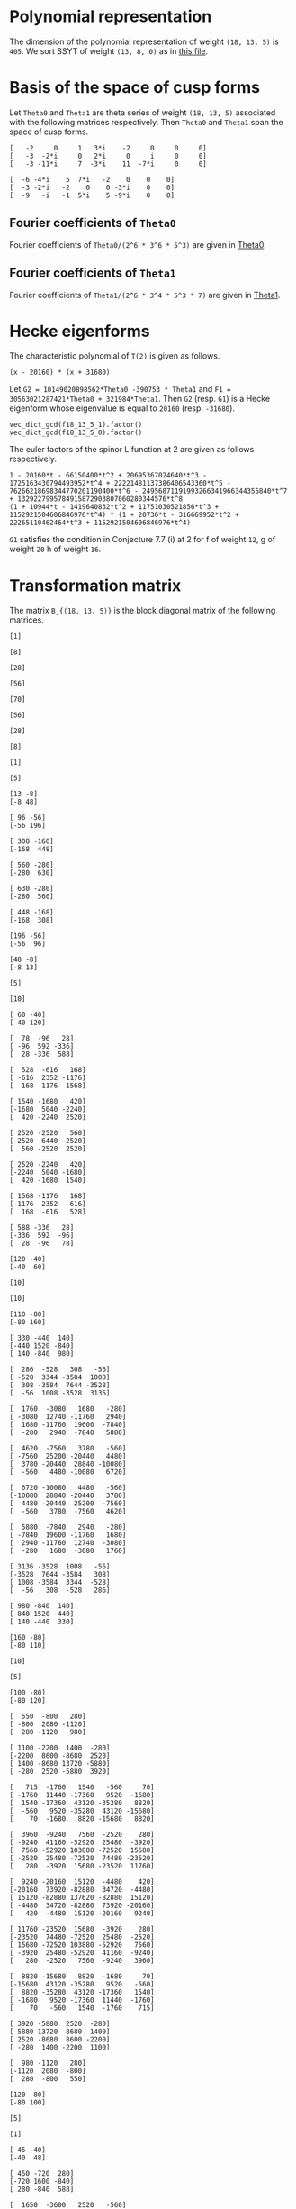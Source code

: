 #+PROPERTY: header-args:sage :session result

#+BEGIN_SRC sage :exports none
  from e8theta_degree3.hecke_module import (HalfIntMatElement, HeckeModule,
                                            spinor_l_euler_factor, rankin_convolution_degree1,
                                            from_spinor_to_standard_l)
  from e8theta_degree3.gl3_repn import gl3_repn_module
  from e8theta_degree3.results.data.data_utils import (data_dir, half_int_mat_to_list, sort_ts,
                                                       dict_sum, gcd_of_dict_vals,
                                                       factor_latex, factorization_normalized, _to_diag_mats,
                                                       vec_dict_gcd)

  T0 = HalfIntMatElement(matrix([[1, 1 / 2, 1 / 2], [1 / 2, 1, 1 / 2], [1 / 2, 1 / 2, 1]]))
  T1 = HalfIntMatElement(diagonal_matrix([1, 1, 1]))
  i = QuadraticField(-1, name="i").gen()
  trans_mats = load(os.path.join(data_dir(), "trans_mats.sobj"))
#+END_SRC

#+RESULTS:

* Polynomial representation
The dimension of the polynomial representation of weight =(18, 13, 5)= is =405=.
We sort SSYT of weight =(13, 8, 0)= as in [[file:SSYT.org][this file]].


* Basis of the space of cusp forms

#+BEGIN_SRC sage :exports none
  S18_13_5 = HeckeModule(load(os.path.join(data_dir(), "wt18_13_5_dicts.sobj")), lin_indep_ts=[T0])
  ts18_13_5 = sort_ts(S18_13_5.basis[0].keys())
#+END_SRC

#+RESULTS:

#+BEGIN_SRC sage :exports none
    mat0 = matrix(3, [-2, 0, 1, 3*i, -2, 0, 0, 0, -3, -2*i, 0, 2*i, 0, i, 0, 0,
                      -3, -11*i, 7, -3*i, 11, -7*i, 0, 0])
    mat1 = matrix(3, [-6, -4*i, 5, 7*i, -2, 0, 0, 0, -3, -2*i, -2, 0, 0,
                      -3*i, 0, 0, -9, -i, -1, 5*i, 5, -9*i, 0, 0])
#+END_SRC

#+RESULTS:

Let =Theta0= and =Theta1= are theta series of weight =(18, 13, 5)= associated with the following matrices respectively. Then =Theta0= and =Theta1= span the space of cusp forms.
#+BEGIN_SRC sage :exports results
  print mat0
#+END_SRC

#+RESULTS:
: [   -2     0     1   3*i    -2     0     0     0]
: [   -3  -2*i     0   2*i     0     i     0     0]
: [   -3 -11*i     7  -3*i    11  -7*i     0     0]

#+BEGIN_SRC sage :exports none
  print latex(mat0)
#+END_SRC

#+RESULTS:
: \left(\begin{array}{rrrrrrrr}
: -2 & 0 & 1 & 3 \sqrt{-1} & -2 & 0 & 0 & 0 \\
: -3 & -2 \sqrt{-1} & 0 & 2 \sqrt{-1} & 0 & \sqrt{-1} & 0 & 0 \\
: -3 & -11 \sqrt{-1} & 7 & -3 \sqrt{-1} & 11 & -7 \sqrt{-1} & 0 & 0
: \end{array}\right)


#+BEGIN_SRC sage :exports results
  print mat1
#+END_SRC

#+RESULTS:
: [  -6 -4*i    5  7*i   -2    0    0    0]
: [  -3 -2*i   -2    0    0 -3*i    0    0]
: [  -9   -i   -1  5*i    5 -9*i    0    0]

#+BEGIN_SRC sage :exports none
  print latex(mat1)
#+END_SRC

#+RESULTS:
: \left(\begin{array}{rrrrrrrr}
: -6 & -4 \sqrt{-1} & 5 & 7 \sqrt{-1} & -2 & 0 & 0 & 0 \\
: -3 & -2 \sqrt{-1} & -2 & 0 & 0 & -3 \sqrt{-1} & 0 & 0 \\
: -9 & -\sqrt{-1} & -1 & 5 \sqrt{-1} & 5 & -9 \sqrt{-1} & 0 & 0
: \end{array}\right)


** Fourier coefficients of =Theta0=

#+BEGIN_SRC sage :exports none
  gcd_of_dict_vals(S18_13_5.basis[0]).factor()
#+END_SRC

#+RESULTS:
: 2^6 * 3^6 * 5^3

Fourier coefficients of =Theta0/(2^6 * 3^6 * 5^3)= are given in [[file:theta0.csv][Theta0]].
# (progn (re-search-forward "|") (org-table-export "./theta0.csv" "orgtbl-to-csv"))
#+BEGIN_SRC sage :results table :exports none
  [(half_int_mat_to_list(t), S18_13_5.basis[0][t].vector/(2^6 * 3^6 * 5^3)) for t in ts18_13_5]
#+END_SRC

#+RESULTS:
| [1, 1, 1, 1, 1, 1] | (0, 0, 0, 0, 0, 0, 0, 0, 0, 0, 0, 0, 0, 0, 0, 0, 0, 0, 0, 0, 0, 0, 0, 0, 0, 0, 0, 0, 0, 0, 0, 0, 0, 0, 0, 0, 1094836, -911639, 1020688, -728442, 0, 728442, -1020688, 911639, -1094836, 0, 0, 0, 0, 0, 0, 0, 0, 0, 0, 0, 0, 0, 0, 0, 0, 0, 0, 0, 0, 547418, -911639, 1531032, 1642254, -1275860, 510344, 1092663, -1092663, -510344, 1275860, -1642254, -1531032, 911639, -547418, 0, 0, 0, 0, 0, 0, 0, 0, 0, 0, 0, 0, 0, 0, 0, 0, 0, 0, 0, 0, 0, 0, -4344837, -3366386, -3846992, -2862080, 0, -2818968, -5077596, -4087944, -6551748, 5948296, 474145, 0, -474145, -5948296, 6551748, 4087944, 5077596, 2818968, 0, 2862080, 3846992, 3366386, 4344837, 0, 0, 0, 0, 0, 0, 0, 0, 0, 0, 0, 0, 0, 0, 0, 0, 0, 0, 0, 0, 0, 0, -4344837, -5323288, -6782345, -9706920, 0, -8689674, -8689674, -9913817, -11137960, -18200475, 0, -4306042, -5228459, -4598288, -6228466, -12133650, 12133650, 6228466, 4598288, 5228459, 4306042, 0, 18200475, 11137960, 9913817, 8689674, 8689674, 0, 9706920, 6782345, 5323288, 4344837, 0, 0, 0, 0, 0, 0, 0, 0, 0, 0, 0, 0, 0, 0, 0, 0, 0, 0, -547418, -2006475, -5908203, 0, 2818968, 560340, -2687940, -9389676, 0, 4306042, 3383625, 1831037, -1981900, -3780180, 0, 2426730, 2426730, 2426730, 2426730, 0, -3780180, -1981900, 1831037, 3383625, 4306042, 0, -9389676, -2687940, 560340, 2818968, 0, -5908203, -2006475, -547418, 0, 0, 0, 0, 0, 0, 0, 0, 0, 0, -1094836, -2006475, -3938802, -1642254, -2918114, -4704318, -5908203, -5948296, -5474151, -5000006, -5000006, 0, -12133650, -5905184, -4275006, -2014657, 1798280, 3780180, -3780180, -1798280, 2014657, 4275006, 5905184, 12133650, 0, 5000006, 5000006, 5474151, 5948296, 5908203, 4704318, 2918114, 1642254, 3938802, 2006475, 1094836, 0, 0, 0, 0, 0, 0, -728442, -728442, 0, -1092663, -582319, 1203885, 5908203, 6551748, 2463804, 3453456, 6701736, 9389676, 18200475, 7062515, 5838372, 5838372, 7062515, 18200475, 9389676, 6701736, 3453456, 2463804, 6551748, 5908203, 1203885, -582319, -1092663, 0, -728442, -728442, 0, 0, 0, 0, 0, 0, 1020688, 1932327, 3938802, 1531032, 2442671, 3901728, 5908203, -2862080, 984912, 1465518, 2924575, 9706920, -9706920, -2924575, -1465518, -984912, 2862080, -5908203, -3901728, -2442671, -1531032, -3938802, -1932327, -1020688, 0, 0, 0, 0, 0, 0, 0, 0, 0, 0, 0, 0, 0, 0, 0, 0, 0, 0, 0, 0, 0, 0, 0, 0, 0, 0, 0, 0, 0, 0, 0, 0, 0, 0, 0, 0, 0, 0, 0, 0, 0, 0, 0, 0, 0, 0, 0, 0, 0, 0, 0, 0, 0, 0, 0, 0, 0, 0, 0, 0, 0, 0, 0)                                                                                                                                                                                                                                                                                                                                                                                                                                                                                                                                                                                                                                                                                                                                                                                                                                                                                                                                                                                                                                                                                                                                                                                                                                                                                                                                                                                                                                                                                                                                                                                                                                                                                                                                                                                                                                                                                                                                                                                                                                                                                                                                                                                                                                                                                                                                                                                                                                                                                                                                                                                                                                                                                                                                                                                                                                                |
| [1, 1, 1, 0, 0, 0] | (0, 0, 0, 0, 0, 0, 0, 0, 0, 0, 0, 0, 0, 0, 0, 0, 0, 0, 0, 0, 0, 0, 0, 0, 0, 0, 0, 0, 0, 0, 0, 0, 0, 51051784, -11672456, 4379344, 0, 0, 0, 0, 0, 0, 0, 0, 0, -4379344, 11672456, -51051784, 0, 0, 0, 0, 0, 0, 0, 0, 0, 0, 0, 0, 0, 0, 0, 0, 0, 0, 0, 0, 0, 0, 0, 0, 0, 0, 0, 0, 0, 0, 0, 0, 0, 0, 0, 0, 0, 0, 0, 0, 0, 0, 0, 0, 0, 0, 0, 0, 0, -56362208, -56362208, -91345040, 0, 0, 0, 0, 0, 52620736, 74793280, 60431192, 78103632, 99310560, 0, 0, 0, 0, 0, -99310560, -78103632, -60431192, -74793280, -52620736, 0, 0, 0, 0, 0, 91345040, 56362208, 56362208, 0, 0, 0, 0, 0, 0, 0, 0, 0, 0, 0, 0, 0, 0, 0, 0, 0, 0, 0, 0, 0, 0, 0, 0, 0, 0, 0, 0, 0, 0, 0, 0, 0, 0, 0, 0, 0, 0, 0, 0, 0, 0, 0, 0, 0, 0, 0, 0, 0, 0, 0, 0, 0, 0, 0, 0, 0, 0, 0, 0, 0, 0, 0, 0, 51051784, 62724240, 78776040, 0, 0, 0, 0, 52620736, -22172544, -36534632, -68569160, -97069200, 0, 0, 0, 0, 0, 0, 0, 28793248, 28793248, 28793248, 28793248, 0, 0, 0, 0, 0, 0, 0, -97069200, -68569160, -36534632, -22172544, 52620736, 0, 0, 0, 0, 78776040, 62724240, 51051784, 0, 0, 0, 0, 0, 0, 0, 0, 0, 0, 0, 0, 0, 0, 0, 0, 0, 0, 0, 0, 0, 0, 0, 0, 0, 0, 0, 0, 0, 0, 0, 0, 0, 0, 0, 0, 0, 0, 0, 0, 0, 0, 0, 0, 0, 0, 0, 0, 0, 0, 0, 0, 0, 0, 0, -99310560, -21206928, -3534488, 28500040, 97069200, 0, 0, 0, 0, 0, 0, 97069200, 28500040, -3534488, -21206928, -99310560, 0, 0, 0, 0, 0, 0, 0, 0, 0, 0, 0, 0, 0, 0, 0, 0, 0, 0, 0, 0, 0, 0, 0, 0, 0, 0, 0, 0, 0, 0, 0, 0, 0, 0, 0, 0, 0, 0, 0, 0, 0, 0, 0, -4379344, -16051800, -78776040, 0, 0, 0, 0, 91345040, 34982832, 34982832, 91345040, 0, 0, 0, 0, -78776040, -16051800, -4379344, 0, 0, 0, 0, 0, 0, 0, 0, 0, 0, 0, 0, 0, 0, 0, 0, 0, 0, 0, 0, 0, 0, 0, 0, 0, 0, 0, 0, 0, 0, 0, 0, 0, 0, 0, 0, 0, 0, 0)                                                                                                                                                                                                                                                                                                                                                                                                                                                                                                                                                                                                                                                                                                                                                                                                                                                                                                                                                                                                                                                                                                                                                                                                                                                                                                                                                                                                                                                                                                                                                                                                                                                                                                                                                                                                                                                                                                                                                                                                                                                                                                                                                                                                                                                                                                                                                                                                                                                                                                                                                                                                                                                                                                                                                                                                                                                                                                                                                                                                                                                                                                                                                                                                                                                                                                                                                                                                                                                                                                                                                                                             |
| [1, 1, 2, 0, 0, 0] | (0, 0, 0, 0, 0, 0, 0, 0, 0, 0, 0, 0, 0, 0, 0, 0, 0, 0, 0, 0, 0, 0, 0, 0, 0, 0, 0, 0, 0, 0, 0, 0, 0, -612621408, 140069472, -52552128, 0, 0, 0, 104999952, -63020832, 52552128, 0, 0, 0, 131276016, -245069424, 796553856, 0, 0, 0, 244756512, -979026048, 0, 0, 0, 0, 0, 0, 0, 0, 0, 0, 0, 0, 0, 0, 0, 0, 0, 0, 0, 0, 0, 0, 0, 0, 0, 0, 0, 0, 0, 0, 0, 0, 0, 0, 0, 0, 0, 0, 0, 0, 0, 0, 0, 0, 676346496, 676346496, 1096140480, 0, 0, 0, 0, 0, -417104352, -1189244304, -1148175264, -1406610240, -1811176512, 0, 0, 0, 0, 0, 1878831744, 1595672736, 1345141440, 1447761888, 2634418080, 0, 0, 0, 0, 0, -1843866528, -2388419664, -2395453872, -5764151232, 0, 0, 0, 10355200128, 21689426304, 0, 0, 0, 0, 0, 0, 0, 0, 0, 0, 0, 0, 0, 0, 0, 0, 0, 0, 0, 0, 0, 0, 0, 0, 0, 0, 0, 0, 0, 0, 0, 0, 0, 0, 0, 0, 0, 0, 0, 0, 0, 0, 0, 0, 0, 0, 0, 0, 0, 0, 0, 0, 0, 0, 0, 0, 0, 0, -612621408, -752690880, -945312480, 0, 0, 0, 0, -417104352, 772139952, 813208992, 1112713008, 1266085728, 0, 0, 0, 0, 0, 0, 0, -721864416, -721864416, -1138658640, -1555452864, -2658937680, 0, 0, 0, 0, 0, 0, -4308791616, -2784457824, -1643897808, -351620016, 4843048224, 0, 0, 0, 0, 13006568160, 1732334400, -9936655008, 0, 0, -82766174400, 0, 0, 0, 0, 0, 0, 0, 0, 0, 0, 0, 0, 0, 0, 0, 0, 0, 0, 0, 0, 0, 0, 0, 0, 0, 0, 0, 0, 0, 0, 0, 0, 0, 0, 0, 0, 0, 0, 0, 0, 0, 0, 0, 0, 0, 104999952, 168020784, 283593744, 0, 0, 0, 0, 1878831744, 283159008, 32627712, -320524032, 410359968, 0, 0, 0, 0, 0, 0, 4308791616, 1524333792, 383773776, 535491552, -3215181120, 0, 0, 0, 0, 0, 3203385120, 3203385120, 0, 0, 11823739200, 0, 0, 0, 0, 0, 0, 0, 0, 0, 0, 0, 0, 0, 0, 0, 0, 0, 0, 0, 0, 0, 0, 0, 0, 0, 0, 0, 0, 0, 0, 0, 0, 0, 131276016, 376345440, 1417968720, 0, 0, 0, 0, -1843866528, 544553136, 537518928, 3899182080, 0, 0, 0, 0, -13006568160, -11274233760, 394755648, 0, 0, -11823739200, 0, 0, 0, 0, 0, 0, 0, 0, 0, 0, 0, 0, 0, 0, 0, 0, 0, 0, 0, 0, 0, 244756512, 1223782560, 0, 0, 10355200128, -11334226176, 0, 0, 82766174400, 0, 0, 0, 0, 0, 0)                                                                                                                                                                                                                                                                                                                                                                                                                                                                                                                                                                                                                                                                                                                                                                                                                                                                                                                                                                                                                                                                                                                                                                                                                                                                                                                                                                                                                                                                                                                                                                                                                                                                                                                                                                                                                                                                                                                                                                                                                                                                                                                                                                                                                                                                                                                                                                                                                                                                                                                                                                                                                                                                                                                                                                                                                                                                                                                                                                                                                                                                                                                                                                                                                                                                               |
| [1, 1, 3, 1, 1, 1] | (0, 0, 0, 0, 0, 0, 0, 0, 0, 0, 0, 0, 0, 0, 0, 0, 0, 0, 0, 0, 0, 0, 0, 0, 0, 0, 0, 0, 0, 0, 0, 0, 0, 0, 0, 0, 113862944, -94810456, 106151552, 40931824, -84027776, 169137616, -11724608, 55448512, -192482528, 350034608, -618483712, 1879143728, 563035200, -1868641320, 14133275520, 81585504, -326342016, 0, 0, 0, 0, 0, 0, 0, 0, 0, 0, 0, 0, 56931472, -94810456, 159227328, 170794416, -74344544, -30952000, 253706424, 61397736, -89890080, 140017320, -288723792, -17586912, 230465816, -714724976, 2818715592, 525051912, -336966112, -929069456, 21199913280, 844552800, -1827848568, 6740295744, 122378256, -326342016, 0, 0, 0, 0, 0, 0, 0, 0, 0, 0, 0, 0, -451863048, -350104144, -400087168, -297656320, -556139136, -571242240, -668346208, -567712064, -510346784, 772760672, 683140112, 540704672, 797984200, 467588032, 4093594912, 2338667776, 2727592832, 2669489456, 2558628128, 1936279168, 210983368, 1358451920, 1390831344, 10871750400, -8135812384, -6742741072, -6922774432, 4172977536, -7594707744, -11156944344, -22831623360, 77896186368, 70340035584, 847996531200, 0, 0, 0, 0, 0, 0, 0, 0, 0, 0, 0, -451863048, -553621952, -705363880, -1009519680, 0, -1181795664, -1181795664, -1270623752, -1359451840, -1698711000, -1390347840, -926898560, -207862384, 292704096, 1031640072, 1650176400, 1647244320, 3446490400, 3258022016, 4591838816, 6479980432, 1698711000, 10131657720, 5747089824, 3914389488, 5638496000, 3110902480, -8153812800, 4870009440, -4226439880, -4151493392, -7620122496, -7091740992, -21214617480, -17508905104, -19269119072, -40184901120, -20394357360, 18380467560, 33048794688, 194536502160, 565004678784, 2119991328000, 0, 0, 0, 0, 0, 0, 0, -56931472, -208673400, -614453112, -556139136, 15103104, -82000864, -279738976, -520745952, -1390347840, -463449280, 255586896, 474056592, 930895784, 1746504120, 0, 1555866368, 1555866368, 3380041840, 5204217312, -3511629840, 5124806880, 1565578992, 3405123608, 6108940312, -2058769616, -21552572160, -2008141104, -6403830464, -1888900944, -11185578816, -23260088432, -25113691080, -17534880536, -24867733448, -48197967384, 11789664960, 22568476560, 6344945824, 169386052680, 249313849512, 997073750400, 0, 0, 0, -113862944, -208673400, -409635408, -170794416, -245138960, -288531504, -47265624, -772760672, -89620560, 52814880, 452529848, 1439920512, -1647244320, 1799246080, 1987714464, 3509999648, 4477960016, -1777815480, 5124806880, 3559227888, 5398772504, 4534500416, -7201298304, -18482531040, 0, -3484665376, -3484665376, -20315184504, -37145703632, -26487286440, -15388034752, -29871324696, -45479721744, 13730338320, 19808153160, 5818319392, 98010511560, 58163896128, 233330916000, 0, 0, 0, 40931824, 124959600, 378124992, 61397736, 151287816, 381195216, 1039843728, 4093594912, 1754927136, 2143852192, 2590880624, 2985151104, 10131657720, 4384567896, 2551867560, -1004939288, -8813446168, -12136531320, 2008141104, -4395689360, -8910618880, -22722226272, -33756001920, -26487286440, -11099251688, -25582541632, -24457434528, 0, 13937815008, 13937815008, 7886012160, -12718540224, -137667566400, 0, 0, 0, 11724608, 67173120, 315104160, 17586912, 248052728, 1193243520, 5671874880, -1936279168, -1725295800, -2872764352, -3987853480, -14551482240, -4870009440, -9096449320, -9171395808, -12714971400, -20255557600, -25113691080, -7578810544, -14911663456, 1085717568, -13730338320, 6077814840, 20067648608, 7886012160, 20604552384, 0, 0, 0, 0, 350034608, 968518320, 3466145760, 525051912, 862018024, 269914680, -22451171400, -8135812384, -1393071312, -1573104672, -12848890000, -21214617480, -3705712376, -5465926344, 13689641736, -11789664960, 10778811600, 27002342336, 98010511560, 39846615432, 137667566400, 0, 0, 0, -563035200, -2431676520, -18433593360, -844552800, -2672401368, -11240545680, 7594707744, -3562236600, 8112442416, 20394357360, 38774824920, 24106497792, 169386052680, -79927796832, -233330916000, 0, 0, 0, 81585504, 407927520, 122378256, 448720272, 77896186368, 7556150784, 194536502160, -370468176624, -997073750400, 0, 0, 0, 0, -847996531200, -2119991328000)                                                                                                                                                                                                                                                                                                                                                                                                                                                                                                                                                                                                                                                                                                                                                                                                                                                                                                                                                                                                                                                                                                                             |
| [2, 2, 2, 2, 2, 2] | (0, -441419596800, -252239769600, -63059942400, 0, 63059942400, 252239769600, 441419596800, 0, 0, 0, -220709798400, -220709798400, -126119884800, -126119884800, -31529971200, -31529971200, 0, 0, 31529971200, 31529971200, 126119884800, 126119884800, 220709798400, 220709798400, 0, 0, 0, 0, -227989891584, 38218801152, -96103843584, -114254515200, 27432251392, 6148493312, 31088059392, 123528603904, 78092730688, -11367799808, 128382969728, 0, -128382969728, 11367799808, -78092730688, -123528603904, -31088059392, -6148493312, -27432251392, 114254515200, 96103843584, -38218801152, 227989891584, 0, 0, 0, 0, -231629938176, 19109400576, -99743890176, -108321830400, 57328201728, 27967181312, 12081178112, 62397074688, 151503276288, 130972737664, 109401745984, -17051699712, 248352848256, 158049201152, -5683899904, -208339440192, 208339440192, 5683899904, -158049201152, -248352848256, 17051699712, -109401745984, -130972737664, -151503276288, -62397074688, -12081178112, -27967181312, -57328201728, 108321830400, 99743890176, -19109400576, 231629938176, 0, 0, 0, 0, -227989891584, -19109400576, -118853290752, -110275350528, 0, 1274631680, 1274631680, 64790800896, 38218801152, 158756332224, 143421248384, 131645840896, 66983686144, 132982646272, 202543232000, 176509500160, 57932637696, -51702979328, 132778275328, 120205826368, 0, -120205826368, -132778275328, 51702979328, -57932637696, -176509500160, -202543232000, -132982646272, -66983686144, -131645840896, -143421248384, -158756332224, -38218801152, -64790800896, -1274631680, -1274631680, 0, 110275350528, 118853290752, 19109400576, 227989891584, 0, 0, 0, 0, -220709798400, -38218801152, -134322644736, -116171973120, -57328201728, -29361020416, -13475017216, 52726882560, -38218801152, 120537531072, 135872614912, 139432291264, 195878714880, 0, 218249655680, 218249655680, 192329236928, 166408818176, 223229947200, 43166188800, 153914317696, 132241767232, 63616537600, 35934014080, 102995706240, -102995706240, -35934014080, -63616537600, -132241767232, -153914317696, -43166188800, -223229947200, -166408818176, -192329236928, -218249655680, -218249655680, 0, -195878714880, -139432291264, -135872614912, -120537531072, 38218801152, -52726882560, 13475017216, 29361020416, 57328201728, 116171973120, 134322644736, 38218801152, 220709798400, 0, 0, -441419596800, -220709798400, -94589913600, 27432251392, 21283758080, 46223324160, 151503276288, 20530538624, -1040453056, 103842000960, 132982646272, -69560585728, -95594317568, -3051186944, 98433189120, 43166188800, -110748128896, -132420679360, -85468000192, 2427385088, 36521260800, 0, -78752310656, -78752310656, -78752310656, -78752310656, 0, 36521260800, 2427385088, -85468000192, -132420679360, -110748128896, 43166188800, 98433189120, -3051186944, -95594317568, -69560585728, 132982646272, 103842000960, -1040453056, 20530538624, 151503276288, 46223324160, 21283758080, 27432251392, -94589913600, -220709798400, -441419596800, 252239769600, 126119884800, 94589913600, -123528603904, -45435873216, 44024657280, -248352848256, -90303647104, 73429453952, 34507014720, -132778275328, -12572448960, 107633377408, 107633377408, 0, 102995706240, 67061692160, 94744215680, 53801509568, -34093875712, -36521260800, 36521260800, 34093875712, -53801509568, -94744215680, -67061692160, -102995706240, 0, -107633377408, -107633377408, 12572448960, 132778275328, -34507014720, -73429453952, 90303647104, 248352848256, -44024657280, 45435873216, 123528603904, -94589913600, -126119884800, -252239769600, -63059942400, -31529971200, -31529971200, 128382969728, 128382969728, 0, 208339440192, 202655540288, 38922439232, -34507014720, 51702979328, 109635617024, -8941245440, -101484376064, -98433189120, -223229947200, -56821129024, -82741547776, -82741547776, -56821129024, -223229947200, -98433189120, -101484376064, -8941245440, 109635617024, 51702979328, -34507014720, 38922439232, 202655540288, 208339440192, 0, 128382969728, 128382969728, -31529971200, -31529971200, -63059942400, 0, 0, 31529971200, -11367799808, -89460530496, -44024657280, -17051699712, -126453445696, -104882454016, -103842000960, 66983686144, -64662154752, -52886747264, -56446423616, -195878714880, 195878714880, 56446423616, 52886747264, 64662154752, -66983686144, 103842000960, 104882454016, 126453445696, 17051699712, 44024657280, 89460530496, 11367799808, -31529971200, 0, 0, 63059942400, 31529971200, -94589913600, -31088059392, -24939566080, -46223324160, -62397074688, -50315896576, -66201899776, -52726882560, -64790800896, -63516169216, -63516169216, -64790800896, -52726882560, -66201899776, -50315896576, -62397074688, -46223324160, -24939566080, -31088059392, -94589913600, 31529971200, 63059942400, -252239769600, -126119884800, 94589913600, -114254515200, -18150671616, 116171973120, -108321830400, -8577940224, 110275350528, -110275350528, 8577940224, 108321830400, -116171973120, 18150671616, 114254515200, -94589913600, 126119884800, 252239769600, 441419596800, 220709798400, 220709798400, 227989891584, 227989891584, 231629938176, 231629938176, 227989891584, 227989891584, 220709798400, 220709798400, 441419596800, 0, 0, 0, 0, 0, 0) |
| [1, 3, 3, 2, 0, 0] | (0, 0, 0, 0, 0, 0, 0, 0, 0, 0, 0, 0, 0, 0, 0, 0, 0, 0, 0, 0, 0, 0, 0, 0, 0, 0, 0, 0, -15664416768, 3916104192, -133287727104, 2954601216, 3071932416, -98019425280, 22411115520, -8408340480, -150746159360, 68496587200, -49296075776, -11515211136, 0, 11515211136, 49296075776, -68496587200, 150746159360, 8408340480, -22411115520, 98019425280, -3071932416, -2954601216, 133287727104, -3916104192, 15664416768, 0, 0, 0, 0, 0, 0, 0, 0, 0, 0, 0, 0, 0, 0, 0, 0, 0, 0, 0, 0, 0, 0, 0, 0, 0, 0, 0, 0, 0, 0, 0, 0, 0, 0, 0, 0, 0, 0, -1025428045824, -504881814528, -271766605824, -148570377984, -159625138176, 221992114176, 181324566528, 98151909888, -28382843904, -1866774583296, -446174518272, -479747956992, -743797718336, -498799167488, -1489537797888, -795118721664, -860860823296, -867803385600, -411294020352, -423231624704, -120562930880, 0, 120562930880, 423231624704, 411294020352, 867803385600, 860860823296, 795118721664, 1489537797888, 498799167488, 743797718336, 479747956992, 446174518272, 1866774583296, 28382843904, -98151909888, -181324566528, -221992114176, 159625138176, 148570377984, 271766605824, 504881814528, 1025428045824, 0, 0, 0, 0, 0, 0, 0, 0, 0, 0, 0, 0, 0, 0, 0, 0, 0, 0, 0, 0, 0, 0, 0, 0, 0, 0, 0, 0, 0, 0, 0, 0, 0, 0, 0, 0, 0, 0, 0, 0, 0, 0, 0, 0, 0, 0, 0, 0, 0, 0, 0, 0, 0, 0, 0, 10652220633600, 2908039470336, 3044332512000, -1045587680256, -563765117952, 35157580800, -4825240318080, -3426325307520, -2118461813696, -1900061933376, -7475537841408, -5791435356288, -4397294391808, -3518799108224, -3556684318848, -10026892444800, -5006920306560, -4099443038912, -3663649174336, -3080162171968, -3252158205120, -4481328111360, -2578842796288, -2998599041792, -2998599041792, -2578842796288, -4481328111360, -3252158205120, -3080162171968, -3663649174336, -4099443038912, -5006920306560, -10026892444800, -3556684318848, -3518799108224, -4397294391808, -5791435356288, -7475537841408, -1900061933376, -2118461813696, -3426325307520, -4825240318080, 35157580800, -563765117952, -1045587680256, 3044332512000, 2908039470336, 10652220633600, 0, 0, 0, 0, 0, 0, 0, 0, 0, 0, 0, 0, 0, 0, 0, 0, 0, 0, 0, 0, 0, 0, 0, 0, 0, 0, 0, 0, 0, 0, 0, 0, 0, 0, 0, 0, 0, 0, 0, 0, 0, 0, -9334587225600, -194465249472, -953857804224, 6135779605376, 2485631657856, 2209546508928, 8464507880256, 5116482632768, 2296447752064, 4107675070848, 8522083125248, 7727218886400, 6087657770752, 3671368408960, 5596977533568, 13157986845120, 6172862477504, 7138106124160, 7138106124160, 6172862477504, 13157986845120, 5596977533568, 3671368408960, 6087657770752, 7727218886400, 8522083125248, 4107675070848, 2296447752064, 5116482632768, 8464507880256, 2209546508928, 2485631657856, 6135779605376, -953857804224, -194465249472, -9334587225600, 0, 0, 0, 0, 0, 0, 0, 0, 0, 0, 0, 0, 0, 0, 0, 0, 0, 0, 0, 0, 0, 0, 0, 0, 0, 0, 0, 0, 0, 0, 7204594051200, 6604606472256, -2296871553600, -25221320441600, 454776139008, 6540170515200, -26470017447744, -12156395800256, 129715192384, -17915601376320, -16018531958912, -10959609800832, -10959609800832, -16018531958912, -17915601376320, 129715192384, -12156395800256, -26470017447744, 6540170515200, 454776139008, -25221320441600, -2296871553600, 6604606472256, 7204594051200, 0, 0, 0, 0, 0, 0, 0, 0, 0, 0, 0, 0, 0, 0, 0, 0, 0, 0, 215100813782400, 110653547117568, 3456448020480, 130913354732160, 37749240477312, 119416214666112, 119416214666112, 37749240477312, 130913354732160, 3456448020480, 110653547117568, 215100813782400, 0, 0, 0, 0, 0, 0)                                                                                                                                                                                                                                                                                                                                                                                                                                                                                                                                                                                                                                                                                                                                                                                                                                                                                                                                                                                                                                                                                                                                                                                                                                                                                                                                                                                                                                                                                                                                                                                                                                                                                                                         |
| [2, 2, 2, 0, 0, 0] | (0, 0, 0, -2396277811200, 0, 2396277811200, 0, 0, 0, 0, 0, 0, 0, 0, 0, 0, 0, 0, 0, 0, 0, 0, 0, 0, 0, 0, 0, 0, 0, 0, 0, 0, 0, 1281183099392, -509686577664, -428911846400, 0, 0, 0, -485631637504, 0, 485631637504, 0, 0, 0, 428911846400, 509686577664, -1281183099392, 0, 0, 0, 0, 0, 0, 0, 0, 0, 0, 0, 0, 0, 0, 0, 0, 0, 0, 0, 0, 0, 0, 0, 0, 0, 0, 0, 0, 0, 0, 0, 0, 0, 0, 0, 0, 0, 0, 0, 0, 0, 0, 0, 0, 0, 0, 0, 0, 0, -936484620288, -936484620288, -123587652608, 0, 0, 0, 0, 0, -1133118472192, 556386244608, 726338754048, 272001930240, -442295914496, 0, 0, 0, 0, 0, 442295914496, -272001930240, -726338754048, -556386244608, 1133118472192, 0, 0, 0, 0, 0, 123587652608, 936484620288, 936484620288, 0, 0, 0, 0, 0, 0, 0, 0, 0, 0, 0, 0, 0, 0, 0, 0, 0, 0, 0, 0, 0, 0, 0, 0, 0, 0, 0, 0, 0, 0, 0, 0, 0, 0, 0, 0, 0, 0, 0, 0, 0, 0, 0, 0, 0, 0, 0, 0, 0, 0, 0, 0, 0, 0, 0, 0, 0, 0, 0, 0, 0, 0, 0, 0, 1281183099392, 1790869677056, 1871644408320, 0, 0, 0, 0, -1133118472192, -1689504716800, -1519552207360, -895262874112, -530934561792, 0, 0, 0, 0, 0, 0, 0, 1028776429568, 1028776429568, 1028776429568, 1028776429568, 0, 0, 0, 0, 0, 0, 0, -530934561792, -895262874112, -1519552207360, -1689504716800, -1133118472192, 0, 0, 0, 0, 1871644408320, 1790869677056, 1281183099392, 0, 0, 0, 0, 0, 0, 0, 0, 0, 0, 0, 0, 0, 0, 0, 0, 0, 0, 0, 0, 0, 0, 0, 0, 0, 0, 0, 0, 0, 0, 0, 0, 0, 0, 0, 0, 0, 0, 0, 0, 0, 0, 0, 0, 0, -2396277811200, 0, 0, -485631637504, -485631637504, 0, 0, 0, 0, 0, 442295914496, 714297844736, 259961020928, -364328312320, 530934561792, 0, 0, 0, 0, 0, 0, 530934561792, -364328312320, 259961020928, 714297844736, 442295914496, 0, 0, 0, 0, 0, -485631637504, -485631637504, 0, 0, -2396277811200, 0, 0, 0, 0, 0, 0, 0, 0, 0, 0, 0, 0, 0, 0, 0, 0, 0, 0, 0, 0, 0, 0, 0, 0, 0, 0, 0, 0, 0, 0, 2396277811200, 0, 0, 428911846400, -80774731264, -1871644408320, 0, 0, 0, 0, 123587652608, -812896967680, -812896967680, 123587652608, 0, 0, 0, 0, -1871644408320, -80774731264, 428911846400, 0, 0, 2396277811200, 0, 0, 0, 0, 0, 0, 0, 0, 0, 0, 0, 0, 0, 0, 0, 0, 0, 0, 0, 0, 0, 0, 0, 0, 0, 0, 0, 0, 0, 0, 0, 0, 0, 0, 0, 0)                                                                                                                                                                                                                                                                                                                                                                                                                                                                                                                                                                                                                                                                                                                                                                                                                                                                                                                                                                                                                                                                                                                                                                                                                                                                                                                                                                                                                                                                                                                                                                                                                                                                                                                                                                                                                                                                                                                                                                                                                                                                                                                                                                                                                                                                                                                                                                                                                                                                                                                                                                                                                                                                                                                                                                                                                                                                                                                                                                                                                                                                                                                                                           |

** Fourier coefficients of =Theta1=

#+BEGIN_SRC sage :exports none
  gcd_of_dict_vals(S18_13_5.basis[1]).factor()
#+END_SRC

#+RESULTS:
: 2^6 * 3^4 * 5^3 * 7

Fourier coefficients of =Theta1/(2^6 * 3^4 * 5^3 * 7)= are given in [[file:theta1.csv][Theta1]].
# (progn (re-search-forward "|") (org-table-export "./theta1.csv" "orgtbl-to-csv"))
#+BEGIN_SRC sage :results table :exports none
  [(half_int_mat_to_list(t), S18_13_5.basis[1][t].vector/(2^6 * 3^4 * 5^3 * 7)) for t in ts18_13_5]
#+END_SRC

#+RESULTS:
| [1, 1, 1, 1, 1, 1] | (0, 0, 0, 0, 0, 0, 0, 0, 0, 0, 0, 0, 0, 0, 0, 0, 0, 0, 0, 0, 0, 0, 0, 0, 0, 0, 0, 0, 0, 0, 0, 0, 0, 0, 0, 0, -430550101097156, -61954570051211, 271347352520800, -554459241199578, 0, 554459241199578, -271347352520800, 61954570051211, 430550101097156, 0, 0, 0, 0, 0, 0, 0, 0, 0, 0, 0, 0, 0, 0, 0, 0, 0, 0, 0, 0, -215275050548578, -61954570051211, 407021028781200, -645825151645734, -339184190651000, 135673676260400, 831688861799367, -831688861799367, -135673676260400, 339184190651000, 645825151645734, -407021028781200, 61954570051211, 215275050548578, 0, 0, 0, 0, 0, 0, 0, 0, 0, 0, 0, 0, 0, 0, 0, 0, 0, 0, 0, 0, 0, 0, 10612855265502, -34564725897314, 73578173437237, 349291671856240, 0, -249839776445892, -73172444276724, 300940913559900, 700604839953528, -527980500266456, -429033978916370, 0, 429033978916370, 527980500266456, -700604839953528, -300940913559900, 73172444276724, 249839776445892, 0, -349291671856240, -73578173437237, 34564725897314, -10612855265502, 0, 0, 0, 0, 0, 0, 0, 0, 0, 0, 0, 0, 0, 0, 0, 0, 0, 0, 0, 0, 0, 0, 10612855265502, 55790436428318, 209110916925685, 194860798338600, 0, 21225710531004, 21225710531004, 195366172398862, 369506634266720, 365363996884875, 0, -117844651379278, -30016359354956, 165267237299500, 314726945958926, 243575997923250, -243575997923250, -314726945958926, -165267237299500, 30016359354956, 117844651379278, 0, -365363996884875, -369506634266720, -195366172398862, -21225710531004, -21225710531004, 0, -194860798338600, -209110916925685, -55790436428318, -10612855265502, 0, 0, 0, 0, 0, 0, 0, 0, 0, 0, 0, 0, 0, 0, 0, 0, 0, 0, 215275050548578, 368595531045945, 52940412710901, 0, 249839776445892, 426507108615060, 229061082947604, 57165625837152, 0, 117844651379278, 205672943403600, 98217638773466, -55061553851698, -33553977776790, 0, -48715199584650, -48715199584650, -48715199584650, -48715199584650, 0, -33553977776790, -55061553851698, 98217638773466, 205672943403600, 117844651379278, 0, 57165625837152, 229061082947604, 426507108615060, 249839776445892, 0, 52940412710901, 368595531045945, 215275050548578, 0, 0, 0, 0, 0, 0, 0, 0, 0, 0, 430550101097156, 368595531045945, 35293608473934, 645825151645734, 306640960994734, -168216905916666, 52940412710901, 527980500266456, 98946521350086, -330087457566284, -330087457566284, 0, 243575997923250, -71150948035676, -220610656695102, -174786768700072, -21507576074908, 33553977776790, -33553977776790, 21507576074908, 174786768700072, 220610656695102, 71150948035676, -243575997923250, 0, 330087457566284, 330087457566284, -98946521350086, -527980500266456, -52940412710901, 168216905916666, -306640960994734, -645825151645734, -35293608473934, -368595531045945, -430550101097156, 0, 0, 0, 0, 0, 0, -554459241199578, -554459241199578, 0, -831688861799367, -696015185538967, -221157318627567, -52940412710901, -700604839953528, -399663926393628, -25550568557004, 171895457110452, -57165625837152, -365363996884875, 4142637381845, 178283099249703, 178283099249703, 4142637381845, -365363996884875, -57165625837152, 171895457110452, -25550568557004, -399663926393628, -700604839953528, -52940412710901, -221157318627567, -696015185538967, -831688861799367, 0, -554459241199578, -554459241199578, 0, 0, 0, 0, 0, 0, 271347352520800, 333301922572011, -35293608473934, 407021028781200, 468975598832411, 315655118335044, -52940412710901, 349291671856240, 275713498419003, 167570599084452, 14250118587085, -194860798338600, 194860798338600, -14250118587085, -167570599084452, -275713498419003, -349291671856240, 52940412710901, -315655118335044, -468975598832411, -407021028781200, 35293608473934, -333301922572011, -271347352520800, 0, 0, 0, 0, 0, 0, 0, 0, 0, 0, 0, 0, 0, 0, 0, 0, 0, 0, 0, 0, 0, 0, 0, 0, 0, 0, 0, 0, 0, 0, 0, 0, 0, 0, 0, 0, 0, 0, 0, 0, 0, 0, 0, 0, 0, 0, 0, 0, 0, 0, 0, 0, 0, 0, 0, 0, 0, 0, 0, 0, 0, 0, 0)                                                                                                                                                                                                                                                                                                                                                                                                                                                                                                                                                                                                                                                                                                                                                                                                                                                                                                                                                                                                                                                                                                                                                                                                                                                                                                                                                                                                                                                                                                                                                                                                                                                                                                                                                                                                                                                                                                                                                                                                                                                                                                                                                                                                                                                                                                                                                                                                                                                                                                                                                                                                                                                                                                                                                                                                                                                                                                                                                                                                                                                                                                                                                                                                                                                                                                                                                                                                                                                                                                                                                                                                                                                                                                                                                                                                                                                                                                                                                                                                                                                                                                                                                                                                                                                                                                    |
| [1, 1, 1, 0, 0, 0] | (0, 0, 0, 0, 0, 0, 0, 0, 0, 0, 0, 0, 0, 0, 0, 0, 0, 0, 0, 0, 0, 0, 0, 0, 0, 0, 0, 0, 0, 0, 0, 0, 0, 3469455922867816, 1226563843978936, -1722200404388624, 0, 0, 0, 0, 0, 0, 0, 0, 0, 1722200404388624, -1226563843978936, -3469455922867816, 0, 0, 0, 0, 0, 0, 0, 0, 0, 0, 0, 0, 0, 0, 0, 0, 0, 0, 0, 0, 0, 0, 0, 0, 0, 0, 0, 0, 0, 0, 0, 0, 0, 0, 0, 0, 0, 0, 0, 0, 0, 0, 0, 0, 0, 0, 0, 0, 0, 1335724640995528, 1335724640995528, 1250024639673520, 0, 0, 0, 0, 0, 4663675826989984, -1209594714852560, -2030264992225912, -1217680699816752, -242579548925760, 0, 0, 0, 0, 0, 242579548925760, 1217680699816752, 2030264992225912, 1209594714852560, -4663675826989984, 0, 0, 0, 0, 0, -1250024639673520, -1335724640995528, -1335724640995528, 0, 0, 0, 0, 0, 0, 0, 0, 0, 0, 0, 0, 0, 0, 0, 0, 0, 0, 0, 0, 0, 0, 0, 0, 0, 0, 0, 0, 0, 0, 0, 0, 0, 0, 0, 0, 0, 0, 0, 0, 0, 0, 0, 0, 0, 0, 0, 0, 0, 0, 0, 0, 0, 0, 0, 0, 0, 0, 0, 0, 0, 0, 0, 0, 3469455922867816, 2242892078888880, -705872169478680, 0, 0, 0, 0, 4663675826989984, 5873270541842544, 5052600264469192, 3419345694686680, 1948607983386000, 0, 0, 0, 0, 0, 0, 0, -5889442511770928, -5889442511770928, -5889442511770928, -5889442511770928, 0, 0, 0, 0, 0, 0, 0, 1948607983386000, 3419345694686680, 5052600264469192, 5873270541842544, 4663675826989984, 0, 0, 0, 0, -705872169478680, 2242892078888880, 3469455922867816, 0, 0, 0, 0, 0, 0, 0, 0, 0, 0, 0, 0, 0, 0, 0, 0, 0, 0, 0, 0, 0, 0, 0, 0, 0, 0, 0, 0, 0, 0, 0, 0, 0, 0, 0, 0, 0, 0, 0, 0, 0, 0, 0, 0, 0, 0, 0, 0, 0, 0, 0, 0, 0, 0, 0, 242579548925760, -975101150890992, -162516858481832, 1470737711300680, -1948607983386000, 0, 0, 0, 0, 0, 0, -1948607983386000, 1470737711300680, -162516858481832, -975101150890992, 242579548925760, 0, 0, 0, 0, 0, 0, 0, 0, 0, 0, 0, 0, 0, 0, 0, 0, 0, 0, 0, 0, 0, 0, 0, 0, 0, 0, 0, 0, 0, 0, 0, 0, 0, 0, 0, 0, 0, 0, 0, 0, 0, 0, 0, 1722200404388624, 2948764248367560, 705872169478680, 0, 0, 0, 0, -1250024639673520, 85700001322008, 85700001322008, -1250024639673520, 0, 0, 0, 0, 705872169478680, 2948764248367560, 1722200404388624, 0, 0, 0, 0, 0, 0, 0, 0, 0, 0, 0, 0, 0, 0, 0, 0, 0, 0, 0, 0, 0, 0, 0, 0, 0, 0, 0, 0, 0, 0, 0, 0, 0, 0, 0, 0, 0, 0, 0)                                                                                                                                                                                                                                                                                                                                                                                                                                                                                                                                                                                                                                                                                                                                                                                                                                                                                                                                                                                                                                                                                                                                                                                                                                                                                                                                                                                                                                                                                                                                                                                                                                                                                                                                                                                                                                                                                                                                                                                                                                                                                                                                                                                                                                                                                                                                                                                                                                                                                                                                                                                                                                                                                                                                                                                                                                                                                                                                                                                                                                                                                                                                                                                                                                                                                                                                                                                                                                                                                                                                                                                                                                                                                                                                                                                                                                                                                                                                                                                                                                                                                                                                                                                                                                                                                                                                                                                                                                                                                                                                                                                                                                                                                                                                                                                                                                                                                                                                                                                                                                                                                                                                                                                                                                                                                                                                                                                                                                                                                                                                                                                                                                                                                                                                                                                                                                                                                                                                                                                                                                       |
| [1, 1, 2, 0, 0, 0] | (0, 0, 0, 0, 0, 0, 0, 0, 0, 0, 0, 0, 0, 0, 0, 0, 0, 0, 0, 0, 0, 0, 0, 0, 0, 0, 0, 0, 0, 0, 0, 0, 0, -41633471074413792, -14718766127747232, 20666404852663488, 0, 0, 0, 19254660513706128, 564697735582944, -20666404852663488, 0, 0, 0, 8921458087374384, -4535894385958896, -30698945909908416, 0, 0, 0, 186298305043058208, -745193220172232832, 0, 0, 0, 0, 0, 0, 0, 0, 0, 0, 0, 0, 0, 0, 0, 0, 0, 0, 0, 0, 0, 0, 0, 0, 0, 0, 0, 0, 0, 0, 0, 0, 0, 0, 0, 0, 0, 0, 0, 0, 0, 0, 0, 0, -16028695691946336, -16028695691946336, -15000295676082240, 0, 0, 0, 0, 0, 1018834105488192, 27550537908014304, 28477123149120144, 24384636724281312, 16746868428347712, 0, 0, 0, 0, 0, -10750713793646304, -26078729931030144, -45388671127575120, -12778472915293968, 94201467313332960, 0, 0, 0, 0, 0, 37364757371226048, 55125333770921184, 34604476647613152, 71586232874698752, 0, 0, 0, -399086296828809408, -52979373485385984, 0, 0, 0, 0, 0, 0, 0, 0, 0, 0, 0, 0, 0, 0, 0, 0, 0, 0, 0, 0, 0, 0, 0, 0, 0, 0, 0, 0, 0, 0, 0, 0, 0, 0, 0, 0, 0, 0, 0, 0, 0, 0, 0, 0, 0, 0, 0, 0, 0, 0, 0, 0, 0, 0, 0, 0, 0, 0, -41633471074413792, -26914704946666560, 8470466033744160, 0, 0, 0, 0, 1018834105488192, -26531703802526112, -25605118561420272, -20586046895475600, -19112257100625696, 0, 0, 0, 0, 0, 0, 0, 57215957667917856, 57215957667917856, 73637563593333360, 90059169518748864, 69135836251595760, 0, 0, 0, 0, 0, 0, -267560240347768608, -232672119372403872, -159261967142975952, -100804413999301584, -241855842225810624, 0, 0, 0, 0, 800020273276585440, 1000078651235780640, 929999156996044128, 0, 0, -5030924734006778880, 0, 0, 0, 0, 0, 0, 0, 0, 0, 0, 0, 0, 0, 0, 0, 0, 0, 0, 0, 0, 0, 0, 0, 0, 0, 0, 0, 0, 0, 0, 0, 0, 0, 0, 0, 0, 0, 0, 0, 0, 0, 0, 0, 0, 0, 19254660513706128, 18689962778123184, -2541139810123248, 0, 0, 0, 0, -10750713793646304, 15328016137383840, -3981925059161136, -55902064467987264, -33452461860467616, 0, 0, 0, 0, 0, 0, 267560240347768608, 34888120975364736, -38522031254063184, -53474630339816736, 131081751944613120, 0, 0, 0, 0, 0, 72273648806255520, 72273648806255520, 0, 0, 718703533429539840, 0, 0, 0, 0, 0, 0, 0, 0, 0, 0, 0, 0, 0, 0, 0, 0, 0, 0, 0, 0, 0, 0, 0, 0, 0, 0, 0, 0, 0, 0, 0, 0, 0, 8921458087374384, 13457352473333280, -12705699050616240, 0, 0, 0, 0, 37364757371226048, -17760576399695136, -38281433523003168, -95784046873396800, 0, 0, 0, 0, -800020273276585440, 200058377959195200, 270137872198931712, 0, 0, -718703533429539840, 0, 0, 0, 0, 0, 0, 0, 0, 0, 0, 0, 0, 0, 0, 0, 0, 0, 0, 0, 0, 0, 186298305043058208, 931491525215291040, 0, 0, -399086296828809408, -346106923343423424, 0, 0, 5030924734006778880, 0, 0, 0, 0, 0, 0)                                                                                                                                                                                                                                                                                                                                                                                                                                                                                                                                                                                                                                                                                                                                                                                                                                                                                                                                                                                                                                                                                                                                                                                                                                                                                                                                                                                                                                                                                                                                                                                                                                                                                                                                                                                                                                                                                                                                                                                                                                                                                                                                                                                                                                                                                                                                                                                                                                                                                                                                                                                                                                                                                                                                                                                                                                                                                                                                                                                                                                                                                                                                                                                                                                                                                                                                                                                                                                                                                                                                                                                                                                                                                                                                                                                                                                                                                                                                                                                                                                                                                                                                                                                                                                                                                                                                                                                                                                                                                                                                                                                                                                                                                                                                                                                                                                                                                                                                                                                                                                                                                                                                                                                                                                                                                                                                                                                                                                                                                                                                                       |
| [1, 1, 3, 1, 1, 1] | (0, 0, 0, 0, 0, 0, 0, 0, 0, 0, 0, 0, 0, 0, 0, 0, 0, 0, 0, 0, 0, 0, 0, 0, 0, 0, 0, 0, 0, 0, 0, 0, 0, 0, 0, 0, -44777210514104224, -6443275285325944, 28220124662163200, -49733576118201104, 752930314110592, 47851250332924624, 31520298953495488, -8350656184692992, -45398122644966752, 43986378306009392, -25873321597666048, -126791396958403408, 34223977782359040, -42159628470315720, -283717322381001600, 62099435014352736, -248397740057410944, 0, 0, 0, 0, 0, 0, 0, 0, 0, 0, 0, 0, -22388605257052112, -6443275285325944, 42330186993244800, -67165815771156336, -31310063344426496, 14862992645192192, 71776875499386936, -74600364177301656, 16513079790858336, 15574968981769320, -68097183967450128, 47280448430243232, 13642532968311704, -48572382920149424, -190187095437605112, 65979567459014088, -8761332706486528, -105555326949517424, -425575983571502400, 51335966673538560, -11109910963139352, -390256401247911744, 93149152521529104, -248397740057410944, 0, 0, 0, 0, 0, 0, 0, 0, 0, 0, 0, 0, 1103736947612208, -3594731493320656, 7652130037472648, 36326333873048960, 1358445473984256, -25304114013380640, -3159682623650272, 36027539928843616, 61491506216626624, -28587023908842592, -51302257201254352, -5017591740532960, 18417703873420120, -58648656931991552, 1639059878445088, -51033120452567840, -57323012969801152, -71215414312804816, -140431652842105408, 58253694808189312, -11297826114664568, -52951798133949520, -56111595150584064, -218244094139232000, 136939651267417184, 181116675789806672, 74416327612165952, -221050266917375616, 134248726985721504, 478918064491974744, -816412716715552320, -1436246403066803328, -1666984351962418944, -17023039342860096000, 0, 0, 0, 0, 0, 0, 0, 0, 0, 0, 0, 1103736947612208, 5802205388545072, 21747535360271240, 20265523027214400, 0, 2886696632216544, 2886696632216544, 25010913059536432, 47135129486856320, 34100639709255000, 3396113684960640, 2264075789973760, -9076686120090016, -1673411388117984, 4154941540459608, -33126335717562000, 40475466513154080, -20741345000658560, -90384158915195584, -101925863630437936, -77784651526489232, -34100639709255000, 128431589991615480, -120972772245394848, -129708957605065008, -86340531579094720, 49907707185700000, 163683070604424000, 66833489636734560, -11754737869941640, 126180508309853872, 198321027938352816, 122751142724546112, 232383182403519480, 403895069996601584, 638905271594533552, -860284740118836480, 250061873008406160, 188723403399334440, -2448077486354380608, -3745864595202890160, -11597090635297474944, -42557598357150240000, 0, 0, 0, 0, 0, 0, 0, 22388605257052112, 38333935228778280, 5505802921933704, 1358445473984256, 26662559487364896, 48806990877095264, 31764199714331744, 998152286857344, 3396113684960640, 1132037894986880, -10208724015076896, -28952760657112704, -49271719102542952, -28055969164768440, 0, -69522140425512448, -69522140425512448, -10652316441648560, 48217507542215328, 117771541519031280, -201810298448186160, -229468729546106784, 63291818938135184, 265422316644196288, 467819306574223456, 634898498046991920, -566942311841476752, -274765646518369760, 25836537881574144, 229621982944340496, 308406908720487472, -28168014657656760, -118905727738875944, -653638640245078112, -2261601743351776896, 1087102266179797440, 1404785708418026640, -2531408186872279904, 3531095396483770440, 683715429256329288, -22246480783958208960, 0, 0, 0, 44777210514104224, 38333935228778280, 3670535281289136, 67165815771156336, 35855752426729840, -10317303562888848, 423523301687208, 28587023908842592, -22715233292411760, -68999898753133152, -91849268599901464, -14196982027305024, -40475466513154080, -61216811513812640, 8426002400724384, 66527111600019056, 88945303980122672, 95223379254320760, -201810298448186160, 27658431097920624, 320418979582162592, 411049030360343456, 501945573362490384, 628426407045862080, 0, 196434827158378736, 196434827158378736, 230699646016079424, 264964464873780112, 412647412349325480, 137539158084610112, -1052177470798840704, -2152886108208887616, 92086120706122800, 691498751785945080, -2204251609281362912, 4212729429248531880, 1486593276728450592, -10101646456697009760, 0, 0, 0, -49733576118201104, -50486506432311696, -3388186413497664, -74600364177301656, -91113443968159992, -92051554777249008, -9317512637118576, 1639059878445088, 52672180331012928, 46382287813779616, 53984796639549968, 6263468279023392, 128431589991615480, 249404362237010328, 240668176877340168, 188563565491699720, 229338766844883704, 385466656282962840, 566942311841476752, 292176665323106992, -8425519076836912, -105242258414014464, -77058478464572640, 412647412349325480, 275108254264715368, -914608374618735448, -1003616366092139352, 0, 553342910519198592, 553342910519198592, 5213829713896801920, 2149223200120411584, -2654066744195717760, 0, 0, 0, -31520298953495488, -39870955138188480, -2823488677914720, -47280448430243232, -33637915461931528, 28577000426529600, -50822796202464960, -58253694808189312, -69551520922853880, -27897548903568928, 10596626099081480, 208063503073745280, -66833489636734560, -78588227506676200, -216523473686471712, -282318200237768280, -200402521946759200, -28168014657656760, 90737713081219184, -443995199424982984, 629234991175513632, -92086120706122800, 599412631079822280, 3495162992147130272, 5213829713896801920, 3064606513776390336, 0, 0, 0, 0, 43986378306009392, 69859699903675440, -31058375457061920, 65979567459014088, 74740900165500616, -22053094077530280, 201173568301423800, 136939651267417184, -44177024522389488, -150877372700030208, 37888873651870640, 232383182403519480, -171511887593082104, 63498314004849864, 1797698527316151864, -1087102266179797440, 317683442238229200, 4253877337528535744, 4212729429248531880, 2726136152520081288, 2654066744195717760, 0, 0, 0, -34223977782359040, -76383606252674760, 165174087658011120, -51335966673538560, -62445877636677912, 316700612648094480, -134248726985721504, 344669337506253240, 1640000118713780304, -250061873008406160, -61338469609071720, 2575462420144643328, 3531095396483770440, 2847379967227441152, 10101646456697009760, 0, 0, 0, 62099435014352736, 310497175071763680, 93149152521529104, 341546892578940048, -1436246403066803328, 230737948895615616, -3745864595202890160, 7851226040094584784, 22246480783958208960, 0, 0, 0, 0, 17023039342860096000, 42557598357150240000)                                                                                                                                                                                                                                                                                                                                                                                                                                                                                                                                                                                                                                                                                                                                                                                                                                                                                                                                                                                                                                                                                                                                                                                                                                                                                                                                                                                                                                                                                                                                                                                                                                                                                                                        |
| [2, 2, 2, 2, 2, 2] | (0, -26831598581369487360, -15332342046496849920, -3833085511624212480, 0, 3833085511624212480, 15332342046496849920, 26831598581369487360, 0, 0, 0, -13415799290684743680, -13415799290684743680, -7666171023248424960, -7666171023248424960, -1916542755812106240, -1916542755812106240, 0, 0, 1916542755812106240, 1916542755812106240, 7666171023248424960, 7666171023248424960, 13415799290684743680, 13415799290684743680, 0, 0, 0, 0, -7915729427098112256, 22295846440651327488, -6052631671943625216, -5186774622730682880, 5875332317698509568, -4703168263860570112, 488174661846382848, -4579124364886233344, -882199432707414848, 3642462284445856768, -5333089627605171328, 0, 5333089627605171328, -3642462284445856768, 882199432707414848, 4579124364886233344, -488174661846382848, 4703168263860570112, -5875332317698509568, 5186774622730682880, 6052631671943625216, -22295846440651327488, 7915729427098112256, 0, 0, 0, 0, -5165694495304796544, 11147923220325663744, -3302596740150309504, -3947076422471811840, 33443769660976991232, 3592934132248001408, -3463470063601699072, 1690533370675627392, 15520898121890136192, -3159644934679474304, 320159276121829696, 5463693426668785152, -3035601035705137536, -2590472868603947392, 1821231142222928384, 7041363063501703872, -7041363063501703872, -1821231142222928384, 2590472868603947392, 3035601035705137536, -5463693426668785152, -320159276121829696, 3159644934679474304, -15520898121890136192, -1690533370675627392, 3463470063601699072, -3592934132248001408, -33443769660976991232, 3947076422471811840, 3302596740150309504, -11147923220325663744, 5165694495304796544, 0, 0, 0, 0, -7915729427098112256, -11147923220325663744, -14450519960475973248, -13806040278154470912, 0, -10354285184255111680, -10354285184255111680, -2978817716929679616, 22295846440651327488, 10212582665700043776, 1624064257676748416, 6725722957757664064, 12805470348066758656, 18268943229391122688, 6827756162401867520, 8326271427071399680, 12427771603044605184, 17591840037253174528, -4333354233946615808, -3741271247887605248, 0, 3741271247887605248, 4333354233946615808, -17591840037253174528, -12427771603044605184, -8326271427071399680, -6827756162401867520, -18268943229391122688, -12805470348066758656, -6725722957757664064, -1624064257676748416, -10212582665700043776, -22295846440651327488, 2978817716929679616, 10354285184255111680, 10354285184255111680, 0, 13806040278154470912, 14450519960475973248, 11147923220325663744, 7915729427098112256, 0, 0, 0, 0, -13415799290684743680, -22295846440651327488, -28348478112594952704, -29214335161807895040, -33443769660976991232, -29850835528728989824, -22794431332879289344, -10584023702752262400, -22295846440651327488, -12083263774951283712, -3494745366927988352, 10195431741176222656, 22907520159052254720, 0, 13383470850806766080, 13383470850806766080, 19589027902130285312, 25794584953453804544, 32563418779932114240, 17568227988546789120, 15394518995771922304, 12032665841210793088, 10606540460821676800, 9313171396098732160, 7051745695899381120, -7051745695899381120, -9313171396098732160, -10606540460821676800, -12032665841210793088, -15394518995771922304, -17568227988546789120, -32563418779932114240, -25794584953453804544, -19589027902130285312, -13383470850806766080, -13383470850806766080, 0, -22907520159052254720, -10195431741176222656, 3494745366927988352, 12083263774951283712, 22295846440651327488, 10584023702752262400, 22794431332879289344, 29850835528728989824, 33443769660976991232, 29214335161807895040, 28348478112594952704, 22295846440651327488, 13415799290684743680, 0, 0, -26831598581369487360, -13415799290684743680, -5749628267436318720, 5875332317698509568, 10578500581559079680, 15769843507266032640, 15520898121890136192, 18680543056569610496, 22160347267370914496, 20496617327625263040, 18268943229391122688, 11441187066989255168, 12939702331658787328, 10336717420355113984, 8796300767286804480, 17568227988546789120, 2173708992774866816, -1188144161786262400, -3123871935958275328, -4926843394464116608, -5629001901827379840, 0, -9427654300889704064, -9427654300889704064, -9427654300889704064, -9427654300889704064, 0, -5629001901827379840, -4926843394464116608, -3123871935958275328, -1188144161786262400, 2173708992774866816, 17568227988546789120, 8796300767286804480, 10336717420355113984, 12939702331658787328, 11441187066989255168, 18268943229391122688, 20496617327625263040, 22160347267370914496, 18680543056569610496, 15520898121890136192, 15769843507266032640, 10578500581559079680, 5875332317698509568, -5749628267436318720, -13415799290684743680, -26831598581369487360, 15332342046496849920, 7666171023248424960, 5749628267436318720, 4579124364886233344, 3696924932178818496, -827736784974453120, 3035601035705137536, 445128167101190144, -3966575843725685632, -3158147933273785920, 4333354233946615808, 592082986059010560, -3149188261828594688, -3149188261828594688, 0, 7051745695899381120, -2261425700199351040, -968056635476406400, -1100812951142578048, 702158507363263232, 5629001901827379840, -5629001901827379840, -702158507363263232, 1100812951142578048, 968056635476406400, 2261425700199351040, -7051745695899381120, 0, 3149188261828594688, 3149188261828594688, -592082986059010560, -4333354233946615808, 3158147933273785920, 3966575843725685632, -445128167101190144, -3035601035705137536, 827736784974453120, -3696924932178818496, -4579124364886233344, -5749628267436318720, -7666171023248424960, -15332342046496849920, -3833085511624212480, -1916542755812106240, -1916542755812106240, -5333089627605171328, -5333089627605171328, 0, -7041363063501703872, -5220131921278775488, -808427910451899712, 3158147933273785920, -17591840037253174528, -5164068434208569344, -1062568258235363840, 1540416653068309504, -8796300767286804480, -32563418779932114240, -6768833826478309696, -563276775154790464, -563276775154790464, -6768833826478309696, -32563418779932114240, -8796300767286804480, 1540416653068309504, -1062568258235363840, -5164068434208569344, -17591840037253174528, 3158147933273785920, -808427910451899712, -5220131921278775488, -7041363063501703872, 0, -5333089627605171328, -5333089627605171328, -1916542755812106240, -1916542755812106240, -3833085511624212480, 0, 0, 1916542755812106240, 3642462284445856768, 4524661717153271616, 827736784974453120, 5463693426668785152, 5143534150546955456, 1663729939745651456, -20496617327625263040, 12805470348066758656, 6079747390309094592, 978088690228178944, -12712088417876032064, -22907520159052254720, 22907520159052254720, 12712088417876032064, -978088690228178944, -6079747390309094592, -12805470348066758656, 20496617327625263040, -1663729939745651456, -5143534150546955456, -5463693426668785152, -827736784974453120, -4524661717153271616, -3642462284445856768, -1916542755812106240, 0, 0, 3833085511624212480, 1916542755812106240, -5749628267436318720, -488174661846382848, -5191342925706952960, -15769843507266032640, -1690533370675627392, -5154003434277326464, -12210407630127026944, 10584023702752262400, 2978817716929679616, -7375467467325432064, -7375467467325432064, 2978817716929679616, 10584023702752262400, -12210407630127026944, -5154003434277326464, -1690533370675627392, -15769843507266032640, -5191342925706952960, -488174661846382848, -5749628267436318720, 1916542755812106240, 3833085511624212480, -15332342046496849920, -7666171023248424960, 5749628267436318720, -5186774622730682880, 865857049212942336, 29214335161807895040, -3947076422471811840, -644479682321502336, 13806040278154470912, -13806040278154470912, 644479682321502336, 3947076422471811840, -29214335161807895040, -865857049212942336, 5186774622730682880, -5749628267436318720, 7666171023248424960, 15332342046496849920, 26831598581369487360, 13415799290684743680, 13415799290684743680, 7915729427098112256, 7915729427098112256, 5165694495304796544, 5165694495304796544, 7915729427098112256, 7915729427098112256, 13415799290684743680, 13415799290684743680, 26831598581369487360, 0, 0, 0, 0, 0, 0) |
| [1, 3, 3, 2, 0, 0] | (0, 0, 0, 0, 0, 0, 0, 0, 0, 0, 0, 0, 0, 0, 0, 0, 0, 0, 0, 0, 0, 0, 0, 0, 0, 0, 0, 0, -11923091522755725312, 2980772880688931328, -19916717969043173376, -7943115336280862976, 5250234405340606464, -6661355371906206720, -2355002580439557120, 3306624776426158080, -6592808067928697600, -1937691202959667520, 5737429151906947072, -8764891684882929024, 0, 8764891684882929024, -5737429151906947072, 1937691202959667520, 6592808067928697600, -3306624776426158080, 2355002580439557120, 6661355371906206720, -5250234405340606464, 7943115336280862976, 19916717969043173376, -2980772880688931328, 11923091522755725312, 0, 0, 0, 0, 0, 0, 0, 0, 0, 0, 0, 0, 0, 0, 0, 0, 0, 0, 0, 0, 0, 0, 0, 0, 0, 0, 0, 0, 0, 0, 0, 0, 0, 0, 0, 0, 0, 0, 14466101450054252544, 13194596486404988928, -3016589717950857216, 9218905827778531584, -2107519449735665664, 5898483142550820864, -2973196334868791808, 1666180643089631232, -8014443246475109376, 67126933213716934656, 23057328596766627072, 12426695075021682432, 9378933091466358976, 14200616258947167232, 19625208307947449088, 23843950544349763584, 16230202155296567936, 11046928799431142400, 32134832095420472832, -12340570281034727936, 3762681563356974400, 0, -3762681563356974400, 12340570281034727936, -32134832095420472832, -11046928799431142400, -16230202155296567936, -23843950544349763584, -19625208307947449088, -14200616258947167232, -9378933091466358976, -12426695075021682432, -23057328596766627072, -67126933213716934656, 8014443246475109376, -1666180643089631232, 2973196334868791808, -5898483142550820864, 2107519449735665664, -9218905827778531584, 3016589717950857216, -13194596486404988928, -14466101450054252544, 0, 0, 0, 0, 0, 0, 0, 0, 0, 0, 0, 0, 0, 0, 0, 0, 0, 0, 0, 0, 0, 0, 0, 0, 0, 0, 0, 0, 0, 0, 0, 0, 0, 0, 0, 0, 0, 0, 0, 0, 0, 0, 0, 0, 0, 0, 0, 0, 0, 0, 0, 0, 0, 0, 0, -106758637027352593920, 27285610827851760384, -152894804541903440640, -14467936725636731904, -74334354487836469248, -116413330821765427200, -159065534235308400000, -161036696444524840320, -171908449924083811904, -259396692936735315648, -216941606308554930432, -207015452113212676992, -191791460324343365632, -207674788144155284864, -324979870773218953344, -27091290643774008960, -70094592276318660480, -71681395718370053888, -75408706733800980736, -90525157657764848320, -159083818347068619840, -4553120164726794240, 23529219879658769408, 6837049836956852992, 6837049836956852992, 23529219879658769408, -4553120164726794240, -159083818347068619840, -90525157657764848320, -75408706733800980736, -71681395718370053888, -70094592276318660480, -27091290643774008960, -324979870773218953344, -207674788144155284864, -191791460324343365632, -207015452113212676992, -216941606308554930432, -259396692936735315648, -171908449924083811904, -161036696444524840320, -159065534235308400000, -116413330821765427200, -74334354487836469248, -14467936725636731904, -152894804541903440640, 27285610827851760384, -106758637027352593920, 0, 0, 0, 0, 0, 0, 0, 0, 0, 0, 0, 0, 0, 0, 0, 0, 0, 0, 0, 0, 0, 0, 0, 0, 0, 0, 0, 0, 0, 0, 0, 0, 0, 0, 0, 0, 0, 0, 0, 0, 0, 0, 49714045271887127040, -185086175747694132288, 435042587817175835328, -129827975761377149056, 36182646823197889920, 445107235102960873344, 16748703246951630144, 41069061319141407296, 75183426233129949184, 320734029801750657024, 88681524008995503872, 165309256559379172608, 137407853008951990144, 48724356805234163584, 107463071360014414464, -256203333268693120320, 131480021946687306176, 165500627182632290560, 165500627182632290560, 131480021946687306176, -256203333268693120320, 107463071360014414464, 48724356805234163584, 137407853008951990144, 165309256559379172608, 88681524008995503872, 320734029801750657024, 75183426233129949184, 41069061319141407296, 16748703246951630144, 445107235102960873344, 36182646823197889920, -129827975761377149056, 435042587817175835328, -185086175747694132288, 49714045271887127040, 0, 0, 0, 0, 0, 0, 0, 0, 0, 0, 0, 0, 0, 0, 0, 0, 0, 0, 0, 0, 0, 0, 0, 0, 0, 0, 0, 0, 0, 0, -1030575366904293974400, 79825176909544158144, -1286909995614971083200, -123821865663376805120, 156511751764096722432, -460440330018995159040, -495100793047604424576, -296614715746544561024, -216268851671500560704, 605979160508331412800, -321539693199690689408, -511476900138097120128, -511476900138097120128, -321539693199690689408, 605979160508331412800, -216268851671500560704, -296614715746544561024, -495100793047604424576, -460440330018995159040, 156511751764096722432, -123821865663376805120, -1286909995614971083200, 79825176909544158144, -1030575366904293974400, 0, 0, 0, 0, 0, 0, 0, 0, 0, 0, 0, 0, 0, 0, 0, 0, 0, 0, 5149501892996010426240, 194462103933384723072, -5125659598661256170880, 1874387199730108103040, 1759061071269973930368, 4528984508475488600448, 4528984508475488600448, 1759061071269973930368, 1874387199730108103040, -5125659598661256170880, 194462103933384723072, 5149501892996010426240, 0, 0, 0, 0, 0, 0)                                                                                                                                                                                                                                                                                                                                                                                                                                                                                                                                                                                                                                                                                                                                                                                                                                                                                                                                                                                                                                                                                                                                                                                                                                                                                                                                                                                                                                                                                                                                                                                                                                                                                                                                                                                                                                                                                                                                                                                                                                                                                                                                                                                                                                                                                                                                                                                                                                                                                                                                                                                                                                                                                                                                                                                                                                                                                                                                                                                                                                                                                                                                                                         |
| [2, 2, 2, 0, 0, 0] | (0, 0, 0, -145657249441720074240, 0, 145657249441720074240, 0, 0, 0, 0, 0, 0, 0, 0, 0, 0, 0, 0, 0, 0, 0, 0, 0, 0, 0, 0, 0, 0, 0, 0, 0, 0, 0, -55345374651462364672, -40937415191196581376, 41576072738804838400, 0, 0, 0, 57290667420866407424, 0, -57290667420866407424, 0, 0, 0, -41576072738804838400, 40937415191196581376, 55345374651462364672, 0, 0, 0, 0, 0, 0, 0, 0, 0, 0, 0, 0, 0, 0, 0, 0, 0, 0, 0, 0, 0, 0, 0, 0, 0, 0, 0, 0, 0, 0, 0, 0, 0, 0, 0, 0, 0, 0, 0, 0, 0, 0, 0, 0, 0, 0, 0, 0, 0, 29507238910180136448, 29507238910180136448, 83724656202276210688, 0, 0, 0, 0, 0, 33284583717590653952, 3197657211940810752, -7218130760877224448, -1851774208980077568, -14232794054650041344, 0, 0, 0, 0, 0, 14232794054650041344, 1851774208980077568, 7218130760877224448, -3197657211940810752, -33284583717590653952, 0, 0, 0, 0, 0, -83724656202276210688, -29507238910180136448, -29507238910180136448, 0, 0, 0, 0, 0, 0, 0, 0, 0, 0, 0, 0, 0, 0, 0, 0, 0, 0, 0, 0, 0, 0, 0, 0, 0, 0, 0, 0, 0, 0, 0, 0, 0, 0, 0, 0, 0, 0, 0, 0, 0, 0, 0, 0, 0, 0, 0, 0, 0, 0, 0, 0, 0, 0, 0, 0, 0, 0, 0, 0, 0, 0, 0, 0, -55345374651462364672, -14407959460265783296, 68105528469735636480, 0, 0, 0, 0, 33284583717590653952, 30086926505649843200, 19671138532831808000, 3888994008116625920, -29640526914165666816, 0, 0, 0, 0, 0, 0, 0, -50906023349436402688, -50906023349436402688, -50906023349436402688, -50906023349436402688, 0, 0, 0, 0, 0, 0, 0, -29640526914165666816, 3888994008116625920, 19671138532831808000, 30086926505649843200, 33284583717590653952, 0, 0, 0, 0, 68105528469735636480, -14407959460265783296, -55345374651462364672, 0, 0, 0, 0, 0, 0, 0, 0, 0, 0, 0, 0, 0, 0, 0, 0, 0, 0, 0, 0, 0, 0, 0, 0, 0, 0, 0, 0, 0, 0, 0, 0, 0, 0, 0, 0, 0, 0, 0, 0, 0, 0, 0, 0, 0, -145657249441720074240, 0, 0, 57290667420866407424, 57290667420866407424, 0, 0, 0, 0, 0, 14232794054650041344, 12381019845669963776, 17747376397567110656, 33529520922282292736, 29640526914165666816, 0, 0, 0, 0, 0, 0, 29640526914165666816, 33529520922282292736, 17747376397567110656, 12381019845669963776, 14232794054650041344, 0, 0, 0, 0, 0, 57290667420866407424, 57290667420866407424, 0, 0, -145657249441720074240, 0, 0, 0, 0, 0, 0, 0, 0, 0, 0, 0, 0, 0, 0, 0, 0, 0, 0, 0, 0, 0, 0, 0, 0, 0, 0, 0, 0, 0, 0, 145657249441720074240, 0, 0, -41576072738804838400, -82513487930001419776, -68105528469735636480, 0, 0, 0, 0, -83724656202276210688, -54217417292096074240, -54217417292096074240, -83724656202276210688, 0, 0, 0, 0, -68105528469735636480, -82513487930001419776, -41576072738804838400, 0, 0, 145657249441720074240, 0, 0, 0, 0, 0, 0, 0, 0, 0, 0, 0, 0, 0, 0, 0, 0, 0, 0, 0, 0, 0, 0, 0, 0, 0, 0, 0, 0, 0, 0, 0, 0, 0, 0, 0, 0)                                                                                                                                                                                                                                                                                                                                                                                                                                                                                                                                                                                                                                                                                                                                                                                                                                                                                                                                                                                                                                                                                                                                                                                                                                                                                                                                                                                                                                                                                                                                                                                                                                                                                                                                                                                                                                                                                                                                                                                                                                                                                                                                                                                                                                                                                                                                                                                                                                                                                                                                                                                                                                                                                                                                                                                                                                                                                                                                                                                                                                                                                                                                                                                                                                                                                                                                                                                                                                                                                                                                                                                                                                                                                                                                                                                                                                                                                                                                                                                                                                                                                                                                                                                                                                                                                                                                                                                                                                                                                                                                                                                                                                                                                                                                                                                                                                                                                                                                                                                                                                                                                                                                                                                                                                                                                                                                                                                                                                                                                                                   |


* Hecke eigenforms

The characteristic polynomial of =T(2)= is given as follows.

#+BEGIN_SRC sage :exports results
  S18_13_5.hecke_charpoly_tp(2).factor()
#+END_SRC

#+RESULTS:
: (x - 20160) * (x + 31680)

Let =G2 = 10149020898562*Theta0 -390753 * Theta1= and =F1 = 30563021287421*Theta0 + 321984*Theta1=.
Then =G2= (resp. =G1=) is a Hecke eigenform whose eigenvalue is equal to =20160= (resp. =-31680=).
#+BEGIN_SRC sage :exports none
  f18_13_5_1 = dict_sum((10149020898562, -390753), S18_13_5.basis)
  f18_13_5_0 = dict_sum((30563021287421, 321984), S18_13_5.basis)
#+END_SRC

#+RESULTS:

#+BEGIN_SRC sage
  vec_dict_gcd(f18_13_5_1).factor()
  vec_dict_gcd(f18_13_5_0).factor()
#+END_SRC

#+RESULTS:
: 2^6 * 3^7 * 5^3 * 7 * 122443 * 205063 * 1068407
: 2^6 * 3^7 * 5^3 * 7 * 11 * 122443 * 205063 * 1068407

The euler factors of the spinor L function at 2 are given as follows respectively.
#+BEGIN_SRC sage :exports results
  spl2_18_13_5_1 = spinor_l_euler_factor(2, f18_13_5_1)
  spl2_18_13_5_0 = spinor_l_euler_factor(2, f18_13_5_0)
  spl2_18_13_5_1.factor()
  spl2_18_13_5_0.factor()
#+END_SRC

#+RESULTS:
: 1 - 20160*t - 66150400*t^2 + 20695367024640*t^3 - 1725163430794493952*t^4 + 22221481137386406543360*t^5 - 76266218698344770201190400*t^6 - 24956871191993266341966344355840*t^7 + 1329227995784915872903807060280344576*t^8
: (1 + 10944*t - 1419640832*t^2 + 11751030521856*t^3 + 1152921504606846976*t^4) * (1 + 20736*t - 316669952*t^2 + 22265110462464*t^3 + 1152921504606846976*t^4)

=G1= satisfies the condition in Conjecture 7.7 (i) at 2 for f of weight =12=, g of weight =20= h of weight =16=.

#+BEGIN_SRC sage :exports none
  f12 = CuspForms(1, 12).basis()[0]
  f16 = CuspForms(1, 16).basis()[0]
  f20 = CuspForms(1, 20).basis()[0]
  rankin_convolution_degree1(f12, f20, 2) * rankin_convolution_degree1(f12, f16, 2, a=2) - spl2_18_13_5_0
#+END_SRC

#+RESULTS:
: 0


#+BEGIN_SRC sage :exports none
  print factor_latex(spl2_18_13_5_1)
  print factor_latex(spl2_18_13_5_0)
  print factor_latex(from_spinor_to_standard_l(spl2_18_13_5_1))
  print factor_latex(from_spinor_to_standard_l(spl2_18_13_5_0))
#+END_SRC

#+RESULTS:
: \left(1 - 2^{6} \cdot 3^{2} \cdot 5 \cdot 7 t - 2^{13} \cdot 5^{2} \cdot 17 \cdot 19 t^{2} + 2^{26} \cdot 3^{2} \cdot 5 \cdot 7 \cdot 11 \cdot 89 t^{3} - 2^{40} \cdot 3 \cdot 43 \cdot 12163 t^{4} + 2^{56} \cdot 3^{2} \cdot 5 \cdot 7 \cdot 11 \cdot 89 t^{5} - 2^{73} \cdot 5^{2} \cdot 17 \cdot 19 t^{6} - 2^{96} \cdot 3^{2} \cdot 5 \cdot 7 t^{7} + 2^{120} t^{8}\right)
: \left(1 + 2^{6} \cdot 3^{2} \cdot 19 t - 2^{17} \cdot 10831 t^{2} + 2^{36} \cdot 3^{2} \cdot 19 t^{3} + 2^{60} t^{4}\right)\left(1 + 2^{8} \cdot 3^{4} t - 2^{21} \cdot 151 t^{2} + 2^{38} \cdot 3^{4} t^{3} + 2^{60} t^{4}\right)
: \left(1 -  t\right)\left(1 + 2^{-10} \cdot 2003 t + 2^{-17} \cdot 373621 t^{2} + 2^{-18} \cdot 894011 t^{3} + 2^{-17} \cdot 373621 t^{4} + 2^{-10} \cdot 2003 t^{5} +  t^{6}\right)
: \left(1 -  t\right)\left(1 + 2^{-5} \cdot 5 \cdot 11 t +  t^{2}\right)\left(1 - 2^{-11} \cdot 3^{4} \cdot 19 t - 2^{-13} \cdot 1471 t^{2} - 2^{-11} \cdot 3^{4} \cdot 19 t^{3} +  t^{4}\right)

* Transformation matrix
The matrix =B_{(18, 13, 5)}= is the block diagonal matrix of the following matrices.

#+BEGIN_SRC sage :exports results
  for _a in _to_diag_mats((18, 13, 5), trans_mats[(18, 13, 5)]):
      print _a
      print ""
#+END_SRC

#+RESULTS:
#+begin_example
[1]

[8]

[28]

[56]

[70]

[56]

[28]

[8]

[1]

[5]

[13 -8]
[-8 48]

[ 96 -56]
[-56 196]

[ 308 -168]
[-168  448]

[ 560 -280]
[-280  630]

[ 630 -280]
[-280  560]

[ 448 -168]
[-168  308]

[196 -56]
[-56  96]

[48 -8]
[-8 13]

[5]

[10]

[ 60 -40]
[-40 120]

[  78  -96   28]
[ -96  592 -336]
[  28 -336  588]

[  528  -616   168]
[ -616  2352 -1176]
[  168 -1176  1568]

[ 1540 -1680   420]
[-1680  5040 -2240]
[  420 -2240  2520]

[ 2520 -2520   560]
[-2520  6440 -2520]
[  560 -2520  2520]

[ 2520 -2240   420]
[-2240  5040 -1680]
[  420 -1680  1540]

[ 1568 -1176   168]
[-1176  2352  -616]
[  168  -616   528]

[ 588 -336   28]
[-336  592  -96]
[  28  -96   78]

[120 -40]
[-40  60]

[10]

[10]

[110 -80]
[-80 160]

[ 330 -440  140]
[-440 1520 -840]
[ 140 -840  980]

[  286  -528   308   -56]
[ -528  3344 -3584  1008]
[  308 -3584  7644 -3528]
[  -56  1008 -3528  3136]

[  1760  -3080   1680   -280]
[ -3080  12740 -11760   2940]
[  1680 -11760  19600  -7840]
[  -280   2940  -7840   5880]

[  4620  -7560   3780   -560]
[ -7560  25200 -20440   4480]
[  3780 -20440  28840 -10080]
[  -560   4480 -10080   6720]

[  6720 -10080   4480   -560]
[-10080  28840 -20440   3780]
[  4480 -20440  25200  -7560]
[  -560   3780  -7560   4620]

[  5880  -7840   2940   -280]
[ -7840  19600 -11760   1680]
[  2940 -11760  12740  -3080]
[  -280   1680  -3080   1760]

[ 3136 -3528  1008   -56]
[-3528  7644 -3584   308]
[ 1008 -3584  3344  -528]
[  -56   308  -528   286]

[ 980 -840  140]
[-840 1520 -440]
[ 140 -440  330]

[160 -80]
[-80 110]

[10]

[5]

[100 -80]
[-80 120]

[  550  -800   280]
[ -800  2080 -1120]
[  280 -1120   980]

[ 1100 -2200  1400  -280]
[-2200  8600 -8680  2520]
[ 1400 -8680 13720 -5880]
[ -280  2520 -5880  3920]

[   715  -1760   1540   -560     70]
[ -1760  11440 -17360   9520  -1680]
[  1540 -17360  43120 -35280   8820]
[  -560   9520 -35280  43120 -15680]
[    70  -1680   8820 -15680   8820]

[  3960  -9240   7560  -2520    280]
[ -9240  41160 -52920  25480  -3920]
[  7560 -52920 103880 -72520  15680]
[ -2520  25480 -72520  74480 -23520]
[   280  -3920  15680 -23520  11760]

[  9240 -20160  15120  -4480    420]
[-20160  73920 -82880  34720  -4480]
[ 15120 -82880 137620 -82880  15120]
[ -4480  34720 -82880  73920 -20160]
[   420  -4480  15120 -20160   9240]

[ 11760 -23520  15680  -3920    280]
[-23520  74480 -72520  25480  -2520]
[ 15680 -72520 103880 -52920   7560]
[ -3920  25480 -52920  41160  -9240]
[   280  -2520   7560  -9240   3960]

[  8820 -15680   8820  -1680     70]
[-15680  43120 -35280   9520   -560]
[  8820 -35280  43120 -17360   1540]
[ -1680   9520 -17360  11440  -1760]
[    70   -560   1540  -1760    715]

[ 3920 -5880  2520  -280]
[-5880 13720 -8680  1400]
[ 2520 -8680  8600 -2200]
[ -280  1400 -2200  1100]

[  980 -1120   280]
[-1120  2080  -800]
[  280  -800   550]

[120 -80]
[-80 100]

[5]

[1]

[ 45 -40]
[-40  48]

[ 450 -720  280]
[-720 1600 -840]
[ 280 -840  588]

[  1650  -3600   2520   -560]
[ -3600  11520 -11200   3360]
[  2520 -11200  14700  -5880]
[  -560   3360  -5880   3136]

[  2475  -6600   6300  -2520    350]
[ -6600  28800 -40320  22400  -4200]
[  6300 -40320  78400 -58800  14700]
[ -2520  22400 -58800  58800 -19600]
[   350  -4200  14700 -19600   8820]

[   1287   -3960    4620   -2520     630     -56]
[  -3960   26400  -50400   40320  -14000    1680]
[   4620  -50400  141120 -156800   73500  -11760]
[  -2520   40320 -156800  235200 -147000   31360]
[    630  -14000   73500 -147000  122500  -35280]
[    -56    1680  -11760   31360  -35280   14112]

[   6336  -18480   20160  -10080    2240    -168]
[ -18480   88200 -141120   98000  -29400    2940]
[  20160 -141120  313600 -294000  117600  -15680]
[ -10080   98000 -294000  367500 -196000   35280]
[   2240  -29400  117600 -196000  141120  -35280]
[   -168    2940  -15680   35280  -35280   12936]

[  12936  -35280   35280  -15680    2940    -168]
[ -35280  141120 -196000  117600  -29400    2240]
[  35280 -196000  367500 -294000   98000  -10080]
[ -15680  117600 -294000  313600 -141120   20160]
[   2940  -29400   98000 -141120   88200  -18480]
[   -168    2240  -10080   20160  -18480    6336]

[  14112  -35280   31360  -11760    1680     -56]
[ -35280  122500 -147000   73500  -14000     630]
[  31360 -147000  235200 -156800   40320   -2520]
[ -11760   73500 -156800  141120  -50400    4620]
[   1680  -14000   40320  -50400   26400   -3960]
[    -56     630   -2520    4620   -3960    1287]

[  8820 -19600  14700  -4200    350]
[-19600  58800 -58800  22400  -2520]
[ 14700 -58800  78400 -40320   6300]
[ -4200  22400 -40320  28800  -6600]
[   350  -2520   6300  -6600   2475]

[  3136  -5880   3360   -560]
[ -5880  14700 -11200   2520]
[  3360 -11200  11520  -3600]
[  -560   2520  -3600   1650]

[ 588 -840  280]
[-840 1600 -720]
[ 280 -720  450]

[ 48 -40]
[-40  45]

[1]

[8]

[ 180 -140]
[-140  196]

[ 1200 -1680   560]
[-1680  3920 -1960]
[  560 -1960  1568]

[  3300  -6300   3780   -700]
[ -6300  20580 -18620   4900]
[  3780 -18620  25480  -9800]
[  -700   4900  -9800   5880]

[  3960  -9240   7560  -2520    280]
[ -9240  41160 -52920  25480  -3920]
[  7560 -52920 103880 -72520  15680]
[ -2520  25480 -72520  74480 -23520]
[   280  -3920  15680 -23520  11760]

[   1716   -4620    4620   -2100     420     -28]
[  -4620   32340  -55860   38220  -10780     980]
[   4620  -55860  155820 -157780   62720   -7840]
[  -2100   38220 -157780  234220 -133280   23520]
[    420  -10780   62720 -133280  111720  -29400]
[    -28     980   -7840   23520  -29400   12936]

[   7392  -18480   16800   -6720    1120     -56]
[ -18480   87360 -124320   71680  -16520    1120]
[  16800 -124320  267680 -222320   71680   -6720]
[  -6720   71680 -222320  267680 -124320   16800]
[   1120  -16520   71680 -124320   87360  -18480]
[    -56    1120   -6720   16800  -18480    7392]

[  12936  -29400   23520   -7840     980     -28]
[ -29400  111720 -133280   62720  -10780     420]
[  23520 -133280  234220 -157780   38220   -2100]
[  -7840   62720 -157780  155820  -55860    4620]
[    980  -10780   38220  -55860   32340   -4620]
[    -28     420   -2100    4620   -4620    1716]

[ 11760 -23520  15680  -3920    280]
[-23520  74480 -72520  25480  -2520]
[ 15680 -72520 103880 -52920   7560]
[ -3920  25480 -52920  41160  -9240]
[   280  -2520   7560  -9240   3960]

[  5880  -9800   4900   -700]
[ -9800  25480 -18620   3780]
[  4900 -18620  20580  -6300]
[  -700   3780  -6300   3300]

[ 1568 -1960   560]
[-1960  3920 -1680]
[  560 -1680  1200]

[ 196 -140]
[-140  180]

[8]

[28]

[ 420 -280]
[-280  448]

[ 2100 -2520   700]
[-2520  6160 -2800]
[  700 -2800  2520]

[  4620  -7560   3780   -560]
[ -7560  25200 -20440   4480]
[  3780 -20440  28840 -10080]
[  -560   4480 -10080   6720]

[  4620  -9240   6300  -1680    140]
[ -9240  42000 -47880  19040  -2240]
[  6300 -47880  93940 -58240  10080]
[ -1680  19040 -58240  60480 -16800]
[   140  -2240  10080 -16800   9240]

[   1716   -3960    3300   -1200     180      -8]
[  -3960   29040  -43800   24480   -5240     320]
[   3300  -43800  120780 -106640   33440   -2880]
[  -1200   24480 -106640  154240  -74880    9600]
[    180   -5240   33440  -74880   61800  -13200]
[     -8     320   -2880    9600  -13200    6336]

[   6336  -13200    9600   -2880     320      -8]
[ -13200   61800  -74880   33440   -5240     180]
[   9600  -74880  154240 -106640   24480   -1200]
[  -2880   33440 -106640  120780  -43800    3300]
[    320   -5240   24480  -43800   29040   -3960]
[     -8     180   -1200    3300   -3960    1716]

[  9240 -16800  10080  -2240    140]
[-16800  60480 -58240  19040  -1680]
[ 10080 -58240  93940 -47880   6300]
[ -2240  19040 -47880  42000  -9240]
[   140  -1680   6300  -9240   4620]

[  6720 -10080   4480   -560]
[-10080  28840 -20440   3780]
[  4480 -20440  25200  -7560]
[  -560   3780  -7560   4620]

[ 2520 -2800   700]
[-2800  6160 -2520]
[  700 -2520  2100]

[ 448 -280]
[-280  420]

[28]

[56]

[ 630 -350]
[-350  630]

[ 2520 -2520   560]
[-2520  6440 -2520]
[  560 -2520  2520]

[  4620  -6300   2520   -280]
[ -6300  21420 -14840   2520]
[  2520 -14840  21420  -6300]
[  -280   2520  -6300   4620]

[  3960  -6600   3600   -720     40]
[ -6600  30600 -29520   9040   -720]
[  3600 -29520  57440 -29520   3600]
[  -720   9040 -29520  30600  -6600]
[    40   -720   3600  -6600   3960]

[  1287  -2475   1650   -450     45     -1]
[ -2475  18975 -23850  10170  -1465     45]
[  1650 -23850  64620 -46540  10170   -450]
[  -450  10170 -46540  64620 -23850   1650]
[    45  -1465  10170 -23850  18975  -2475]
[    -1     45   -450   1650  -2475   1287]

[  3960  -6600   3600   -720     40]
[ -6600  30600 -29520   9040   -720]
[  3600 -29520  57440 -29520   3600]
[  -720   9040 -29520  30600  -6600]
[    40   -720   3600  -6600   3960]

[  4620  -6300   2520   -280]
[ -6300  21420 -14840   2520]
[  2520 -14840  21420  -6300]
[  -280   2520  -6300   4620]

[ 2520 -2520   560]
[-2520  6440 -2520]
[  560 -2520  2520]

[ 630 -350]
[-350  630]

[56]

[70]

[ 630 -280]
[-280  560]

[ 2100 -1680   280]
[-1680  4480 -1400]
[  280 -1400  1540]

[ 3300 -3600  1080   -80]
[-3600 12480 -6880   800]
[ 1080 -6880 10100 -2200]
[  -80   800 -2200  1760]

[  2475  -3300   1350   -180      5]
[ -3300  15600 -11880   2480   -100]
[  1350 -11880  22780  -8600    550]
[  -180   2480  -8600   8800  -1100]
[     5   -100    550  -1100    715]

[   715  -1100    550   -100      5]
[ -1100   8800  -8600   2480   -180]
[   550  -8600  22780 -11880   1350]
[  -100   2480 -11880  15600  -3300]
[     5   -180   1350  -3300   2475]

[ 1760 -2200   800   -80]
[-2200 10100 -6880  1080]
[  800 -6880 12480 -3600]
[  -80  1080 -3600  3300]

[ 1540 -1400   280]
[-1400  4480 -1680]
[  280 -1680  2100]

[ 560 -280]
[-280  630]

[70]

[56]

[ 420 -140]
[-140  308]

[1200 -720   80]
[-720 2000 -440]
[  80 -440  528]

[ 1650 -1350   270   -10]
[-1350  4770 -1850   110]
[  270 -1850  2750  -330]
[  -10   110  -330   286]

[ 1100 -1100   300   -20]
[-1100  5300 -2820   300]
[  300 -2820  5300 -1100]
[  -20   300 -1100  1100]

[  286  -330   110   -10]
[ -330  2750 -1850   270]
[  110 -1850  4770 -1350]
[  -10   270 -1350  1650]

[ 528 -440   80]
[-440 2000 -720]
[  80 -720 1200]

[ 308 -140]
[-140  420]

[56]

[28]

[180 -40]
[-40  96]

[ 450 -180   10]
[-180  520  -60]
[  10  -60   78]

[ 550 -300   30]
[-300 1080 -220]
[  30 -220  330]

[ 330 -220   30]
[-220 1080 -300]
[  30 -300  550]

[  78  -60   10]
[ -60  520 -180]
[  10 -180  450]

[ 96 -40]
[-40 180]

[28]

[8]

[45 -5]
[-5 13]

[100 -20]
[-20  60]

[110 -30]
[-30 110]

[ 60 -20]
[-20 100]

[13 -5]
[-5 45]

[8]

[1]

[5]

[10]

[10]

[5]

[1]
#+end_example
